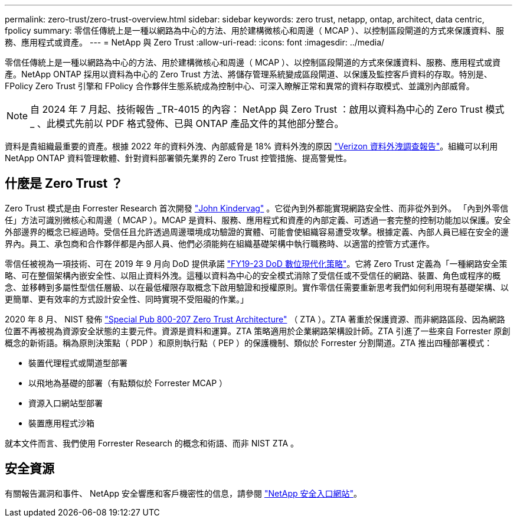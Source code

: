 ---
permalink: zero-trust/zero-trust-overview.html 
sidebar: sidebar 
keywords: zero trust, netapp, ontap, architect, data centric, fpolicy 
summary: 零信任傳統上是一種以網路為中心的方法、用於建構微核心和周邊（ MCAP ）、以控制區段閘道的方式來保護資料、服務、應用程式或資產。 
---
= NetApp 與 Zero Trust
:allow-uri-read: 
:icons: font
:imagesdir: ../media/


[role="lead"]
零信任傳統上是一種以網路為中心的方法、用於建構微核心和周邊（ MCAP ）、以控制區段閘道的方式來保護資料、服務、應用程式或資產。NetApp ONTAP 採用以資料為中心的 Zero Trust 方法、將儲存管理系統變成區段閘道、以保護及監控客戶資料的存取。特別是、 FPolicy Zero Trust 引擎和 FPolicy 合作夥伴生態系統成為控制中心、可深入瞭解正常和異常的資料存取模式、並識別內部威脅。


NOTE: 自 2024 年 7 月起、技術報告 _TR-4015 的內容： NetApp 與 Zero Trust ：啟用以資料為中心的 Zero Trust 模式 _ 、此模式先前以 PDF 格式發佈、已與 ONTAP 產品文件的其他部分整合。

資料是貴組織最重要的資產。根據 2022 年的資料外洩、內部威脅是 18% 資料外洩的原因 https://enterprise.verizon.com/resources/reports/dbir/["Verizon 資料外洩調查報告"^]。組織可以利用 NetApp ONTAP 資料管理軟體、針對資料部署領先業界的 Zero Trust 控管措施、提高警覺性。



== 什麼是 Zero Trust ？

Zero Trust 模式是由 Forrester Research 首次開發 https://www.brighttalk.com/webcast/10903/235239/how-to-enable-zero-trust-security-for-your-data-center["John Kindervag"^] 。它從內到外都能實現網路安全性、而非從外到外。 「內到外零信任」方法可識別微核心和周邊（ MCAP ）。MCAP 是資料、服務、應用程式和資產的內部定義、可透過一套完整的控制功能加以保護。安全外部邊界的概念已經過時。受信任且允許透過周邊環境成功驗證的實體、可能會使組織容易遭受攻擊。根據定義、內部人員已經在安全的邊界內。員工、承包商和合作夥伴都是內部人員、他們必須能夠在組織基礎架構中執行職務時、以適當的控管方式運作。

零信任被視為一項技術、可在 2019 年 9 月向 DoD 提供承諾 https://media.defense.gov/2019/Jul/12/2002156622/-1/-1/1/DOD-DIGITAL-MODERNIZATION-STRATEGY-2019.PDF["FY19-23 DoD 數位現代化策略"^]。它將 Zero Trust 定義為「一種網路安全策略、可在整個架構內嵌安全性、以阻止資料外洩。這種以資料為中心的安全模式消除了受信任或不受信任的網路、裝置、角色或程序的概念、並移轉到多屬性型信任層級、以在最低權限存取概念下啟用驗證和授權原則。實作零信任需要重新思考我們如何利用現有基礎架構、以更簡單、更有效率的方式設計安全性、同時實現不受阻礙的作業。」

2020 年 8 月、 NIST 發佈 https://csrc.nist.gov/publications/detail/sp/800-207/final["Special Pub 800-207 Zero Trust Architecture"^] （ ZTA ）。ZTA 著重於保護資源、而非網路區段、因為網路位置不再被視為資源安全狀態的主要元件。資源是資料和運算。ZTA 策略適用於企業網路架構設計師。ZTA 引進了一些來自 Forrester 原創概念的新術語。稱為原則決策點（ PDP ）和原則執行點（ PEP ）的保護機制、類似於 Forrester 分割閘道。ZTA 推出四種部署模式：

* 裝置代理程式或閘道型部署
* 以飛地為基礎的部署（有點類似於 Forrester MCAP ）
* 資源入口網站型部署
* 裝置應用程式沙箱


就本文件而言、我們使用 Forrester Research 的概念和術語、而非 NIST ZTA 。



== 安全資源

有關報告漏洞和事件、 NetApp 安全響應和客戶機密性的信息，請參閱 https://www.netapp.com/company/trust-center/security/["NetApp 安全入口網站"^]。
